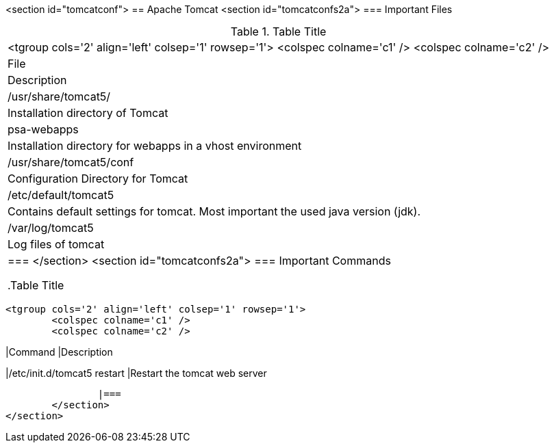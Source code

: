 <section id="tomcatconf">
== Apache Tomcat
	<section id="tomcatconfs2a">
=== Important Files

.Table Title
|===

			<tgroup cols='2' align='left' colsep='1' rowsep='1'>
				<colspec colname='c1' />
				<colspec colname='c2' />
				
					
|File
|Description
					
				
				
					
|/usr/share/tomcat5/
|Installation directory of Tomcat
					
					
|psa-webapps
| Installation directory for webapps in a vhost environment
						
					
					
|/usr/share/tomcat5/conf
| Configuration Directory for Tomcat
					
					
|/etc/default/tomcat5
| Contains default settings for tomcat. Most important the
							used java version (jdk).
					
					
|/var/log/tomcat5
| Log files of tomcat
					
				
			
		|===
	</section>
	<section id="tomcatconfs2a">
=== Important Commands

.Table Title
|===

			<tgroup cols='2' align='left' colsep='1' rowsep='1'>
				<colspec colname='c1' />
				<colspec colname='c2' />
				
					
|Command
|Description
					
				
				
					
|/etc/init.d/tomcat5 restart
|Restart the tomcat web server
					
				
			
		|===
	</section>
</section>